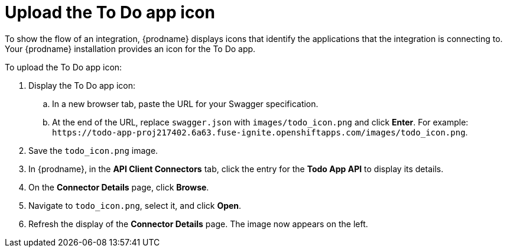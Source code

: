[id='amq2api-upload-todo-app-icon']
= Upload the To Do app icon

To show the flow of an integration, {prodname} displays icons that identify
the applications that the integration is connecting to. Your {prodname}
installation provides an icon for the To Do app.

To upload the To Do app icon:

. Display the To Do app icon:

.. In a new browser tab, paste the URL for your Swagger specification.
.. At the end of the URL, replace `swagger.json` with `images/todo_icon.png` 
and click *Enter*. For example: 
`\https://todo-app-proj217402.6a63.fuse-ignite.openshiftapps.com/images/todo_icon.png`.

. Save the `todo_icon.png` image.

. In {prodname}, in the *API Client Connectors* tab, click the entry for
the *Todo App API* to display its details.

. On the *Connector Details* page, click *Browse*.

. Navigate to `todo_icon.png`, select it, and click *Open*.

. Refresh the display of the *Connector Details* page.
The image now appears on the left.
